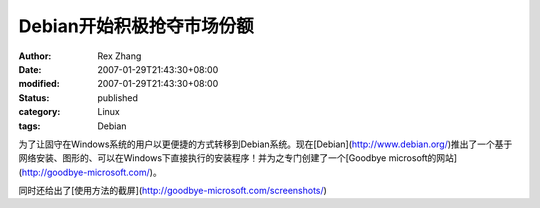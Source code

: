 
Debian开始积极抢夺市场份额
################################


:author: Rex Zhang
:date: 2007-01-29T21:43:30+08:00
:modified: 2007-01-29T21:43:30+08:00
:status: published
:category: Linux
:tags: Debian


为了让固守在Windows系统的用户以更便捷的方式转移到Debian系统。现在[Debian](http://www.debian.org/)推出了一个基于网络安装、图形的、可以在Windows下直接执行的安装程序！并为之专门创建了一个[Goodbye microsoft的网站](http://goodbye-microsoft.com/)。

同时还给出了[使用方法的截屏](http://goodbye-microsoft.com/screenshots/)
